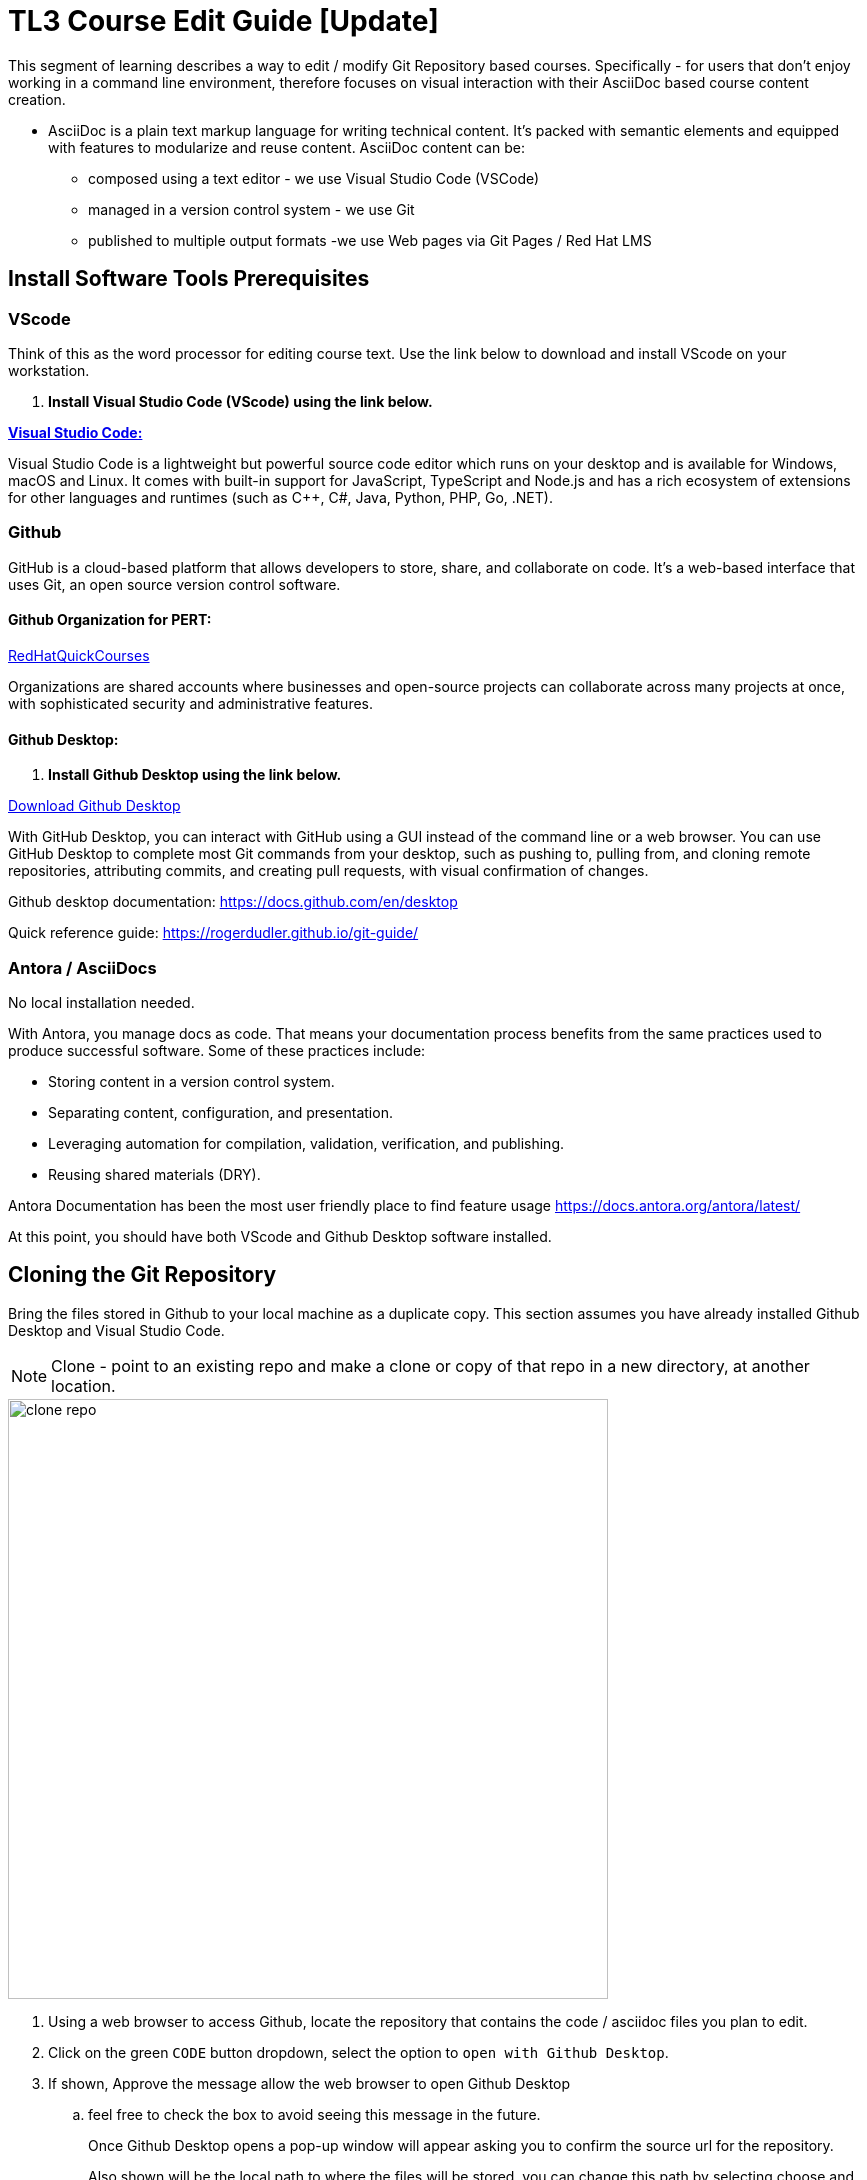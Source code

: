 = TL3 Course Edit Guide [Update]

This segment of learning describes a way to edit / modify Git Repository based courses. Specifically - for users that don't enjoy working in a command line environment, therefore focuses on visual interaction with their AsciiDoc based course content creation.

 * AsciiDoc is a plain text markup language for writing technical content. It's packed with semantic elements and equipped with features to modularize and reuse content. AsciiDoc content can be:
 
 ** composed using a text editor - we use Visual Studio Code (VSCode)
 ** managed in a version control system - we use Git
 ** published to multiple output formats -we use Web pages via Git Pages / Red Hat LMS 

== Install Software Tools Prerequisites

=== VScode

Think of this as the word processor for editing course text. Use the link below to download and install VScode on your workstation.

 . *Install Visual Studio Code (VScode) using the link below.*

https://code.visualstudio.com/[*Visual Studio Code:*, window=blank]

Visual Studio Code is a lightweight but powerful source code editor which runs on your desktop and is available for Windows, macOS and Linux. It comes with built-in support for JavaScript, TypeScript and Node.js and has a rich ecosystem of extensions for other languages and runtimes (such as C++, C#, Java, Python, PHP, Go, .NET).


=== Github 

GitHub is a cloud-based platform that allows developers to store, share, and collaborate on code. It's a web-based interface that uses Git, an open source version control software.

==== Github Organization for PERT:

https://github.com/RedHatQuickCourses[RedHatQuickCourses, window=blank]

Organizations are shared accounts where businesses and open-source projects can collaborate across many projects at once, with sophisticated security and administrative features.

==== Github Desktop:

 . *Install Github Desktop using the link below.*

https://desktop.github.com/download/[Download Github Desktop, window=blank]

With GitHub Desktop, you can interact with GitHub using a GUI instead of the command line or a web browser. You can use GitHub Desktop to complete most Git commands from your desktop, such as pushing to, pulling from, and cloning remote repositories, attributing commits, and creating pull requests, with visual confirmation of changes.

Github desktop documentation:  https://docs.github.com/en/desktop

Quick reference guide:
https://rogerdudler.github.io/git-guide/


=== Antora / AsciiDocs

No local installation needed.

With Antora, you manage docs as code. That means your documentation process benefits from the same practices used to produce successful software. Some of these practices include:

 * Storing content in a version control system.
 * Separating content, configuration, and presentation.
 * Leveraging automation for compilation, validation, verification, and publishing.
 * Reusing shared materials (DRY).

Antora Documentation has been the most user friendly place to find feature usage
https://docs.antora.org/antora/latest/

At this point, you should have both VScode and Github Desktop software installed.

== Cloning the Git Repository 

Bring the files stored in Github to your local machine as a duplicate copy. This section assumes you have already installed Github Desktop and Visual Studio Code.

[NOTE]

Clone - point to an existing repo and make a clone or copy of that repo in a new directory, at another location. 

image::clone_repo.gif[width=600]

 . Using a web browser to access Github, locate the repository that contains the code / asciidoc files you plan to edit. 

 . Click on the green `CODE` button dropdown, select the option to `open with Github Desktop`.

 . If shown, Approve the message allow the web browser to open Github Desktop
 .. feel free to check the box to avoid seeing this message in the future.
+
Once Github Desktop opens a pop-up window will appear asking you to confirm the source url for the repository.
+
Also shown will be the local path to where the files will be stored. you can change this path by selecting choose and browsing to a new directory.
+
 . Click Clone to continue and the files will begin the clone process.

[TIP]
Create a single directory for all your github projects in a location where you have full control of the files such as the `Documents` directory.  My preferred path is Documents/Github, which is highlighted in the gif.

In Github Desktop once the files are copied, the window displayed will show no local changes.

== Creating a Branch

Before making changes to the files, create a branch, which creates virtual duplicates of the original files that you can change. 

[WARNING]
Do not make changes to the main branch.  Branching allows teams of developers to easily collaborate inside of one central code base. When a developer creates a branch, the version control system creates a copy of the code base at that point in time. Changes to the branch don't affect other developers on the team.

image::create_branch.gif[width=600]

 .  Click the current branch menu in top navigation bar

 .. From the drop down, ensure the Branch tab is selected

  . In the filter /search bar, type the name of the new branch, in this example: initial_changes is used as the name of the branch to be created.

 .. since the name is not found, the option to Create a new branch appears

 .. Either the button on the right, or the new blue select button will create the new branch. 

. Confirm the branch will be created from main, Select Create Branch.

The *current branch* at the top menu bar of Github Desktop should now display the new branch.

There are few options for how to proceed depending on personal preferences.

 * you can publish your branch to the remote (Github Repository) to let others know about your branch.

 * you can click the `open the repository in your local editor`, which is the process followed in this guide.

Select the `Open in Visual Studio Code` button.

== Antora Document Structure

The primary folders to explore to edit the course files are located in the `modules` directory.

Modules are where the course chapters are stored.

image::navigation_structure.gif[width=600]

image::navigation_structurev2.gif[width=600]

== Editing the Files

Once Visual Studio Code opens we are ready to begin editing files.

image::page_edits.gif[width=600]

 .  Using the Explorer on the left, navigate to the modules / ROOT / pages folder and select the index.adoc file.

 . The file should now open in the large window pane on the right

 . To make changes to the file simply type select a line with your cursor and start typing. 

 .. This process works similar to a word processor except styling is done using characters instead of clicking a menu. 

 .. For example to bold a word, it's done by *`*bold*`* surrounding the word or phrase with asterisks. 

 .. For examples of style formatting options see the USAGEGUIDE.adoc file at bottom of the explore panel on the left.

Once you finish editing the files, either use the system menu to select file /save or save the file using the keyboard shortcut `ctrl-S`.



[NOTE]
Saving the file will cause a new item to appear in github showing the changes made. 

== Commiting Changes

image::commit_changes.gif[width=600]

After every change and save made in Visual Studio Code, the changes will appear in the github desktop window.  The left pane will display the list of changes made to each file individually by line.

The right pane will display all changes made to the file.  Items in Red have been removed from the file. items in green were added to the file. 

To save the changes locally into the local branch we need to commit the files to the files.  Currently they are in an unsaved changed state.  If there are multiple files that have edits, all files can be committed to the branch using a single commit. 

 . Switch to the Github Desktop application

 . Update the Summary (required) blank bar with an overview of the task performed.

 .. In this example, we updated the home page, therefore the comment could be: update the home page statement for the reason files were updated. 

 . Optionally add a description to add context to the comment.

 . Click Commit to `branch_name`; the initial changes branch in this example.

Once the changes have been committed, they are saved locally for the specific branch only.

We can continue to make additional changes and commits using this same branch.


== Viewing Changes Locally with NPM

[NOTE]
NPM stands for Node Package Manager: A software package manager and registry that helps developers find, build, and manage code packages


image::terminal_git_directory.gif[width=600]

There may be a better way to do this, hopefully someone will edit this part soon.

This is how I currently view the local files as a web page that updates when local files are saved.

=== open a terminal 

. Once the terminal is open, switch to the directory that contains the Git Repo Cloned files. 

 ..  cd (lowercase) stands for change directory

 . At the command prompt, type cd followed by the path to the local files.

 .. in my example the path is Documents/Github/rhoai-demo-instr 

 . The terminal prompt should change to display the folder name you are in.

 . Now that we are in the correct directory, press Ctrl-T which will open a second terminal tab (at least on mac) which will also be set to the rhoai-demo-instr directory.

=== install NPM

Once we have completed the above steps the next step is to setup Node Package Manager (NPM).


image::npm_install_serve.gif[width=600]

This only needs to be completed on the first attempt to serve the files locally. 

From the command prompt type: `npm install` in either terminal tab.

```
npm install
```

 .. once the install completed, there might be vulnerability message: 1 high severity a vulnerability.  

To address this run:  `npm audit fix`

```
npm audit fix
```

Once the audit install completes, we are ready to rock and roll, well almost.

=== Watch Modules Directory and Serve Files

With NPM installed now we can use two commands, one in each terminal window.

 . First in either window, type the command `npm run watch:adoc` and press enter.
```
npm run watch:adoc
```

 .. this command watches the modules directory and ensures that updates are made available to view when a new save is made.

```
npm run serve
```
 .. this command uses the npm to host a local version of the website and provide the URL to access the site, which is usually 127.0.0.1:8080.



== Pushing the Changes to Github

image::publish_branch.gif[width=600]


== Merging Changes

image::pull_request.gif[width=600]

== Github Actions

TBD

image::merge_actions.gif[width=600]

